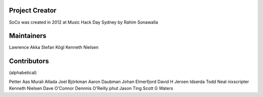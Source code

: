 Project Creator
===============
SoCo was created in 2012 at Music Hack Day Sydney by Rahim Sonawalla


Maintainers
===========

Lawrence Akka
Stefan Kögl
Kenneth Nielsen


Contributors
============

(alphabetical)

Petter Aas
Murali Allada
Joel Björkman
Aaron Daubman
Johan Elmerfjord
David H
Jeroen Idserda
Todd Neal
nixscripter
Kenneth Nielsen
Dave O'Connor
Dennnis O'Reilly
phut
Jason Ting
Scott G Waters
